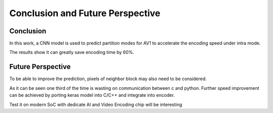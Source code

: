 Conclusion and Future Perspective
===================================

=============
Conclusion 
=============

In this work, a CNN model is used to predict partition modes for AV1 to accelerate the encoding speed under intra mode.

The results show it can greatly save encoding time by 60%.

====================
Future Perspective
====================

To be able to improve the prediction, pixels of neighbor block may also need to be considered. 

As it can be seen one third of the time is wasting on communication between c and python. Further speed improvement can be achieved by porting keras model into C/C++ and integrate into encoder.

Test it on modern SoC with dedicate AI and Video Encoding chip will be interesting 
